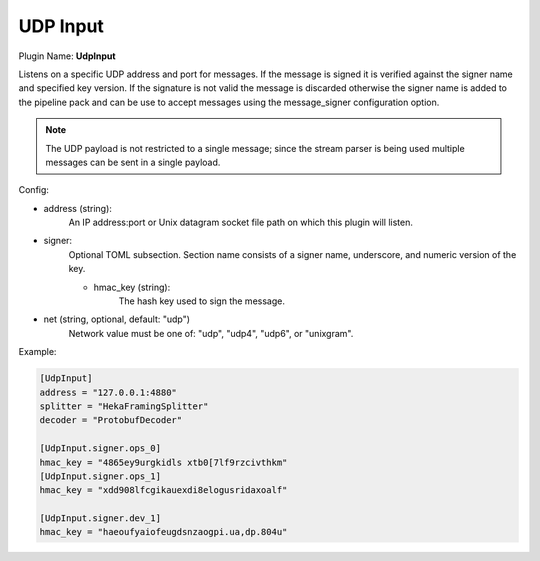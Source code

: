 .. _config_udp_input:

UDP Input
=========

Plugin Name: **UdpInput**

Listens on a specific UDP address and port for messages. If the message is
signed it is verified against the signer name and specified key version. If
the signature is not valid the message is discarded otherwise the signer name
is added to the pipeline pack and can be use to accept messages using the
message_signer configuration option.

.. note::

    The UDP payload is not restricted to a single message; since the stream
    parser is being used multiple messages can be sent in a single payload.

Config:

- address (string):
    An IP address:port or Unix datagram socket file path on which this plugin
    will listen.
- signer:
    Optional TOML subsection. Section name consists of a signer name,
    underscore, and numeric version of the key.

    - hmac_key (string):
        The hash key used to sign the message.

.. versionadded:: 0.5

- net (string, optional, default: "udp")
    Network value must be one of: "udp", "udp4", "udp6", or "unixgram".

Example:

.. code-block:: ini

    [UdpInput]
    address = "127.0.0.1:4880"
    splitter = "HekaFramingSplitter"
    decoder = "ProtobufDecoder"

    [UdpInput.signer.ops_0]
    hmac_key = "4865ey9urgkidls xtb0[7lf9rzcivthkm"
    [UdpInput.signer.ops_1]
    hmac_key = "xdd908lfcgikauexdi8elogusridaxoalf"

    [UdpInput.signer.dev_1]
    hmac_key = "haeoufyaiofeugdsnzaogpi.ua,dp.804u"

